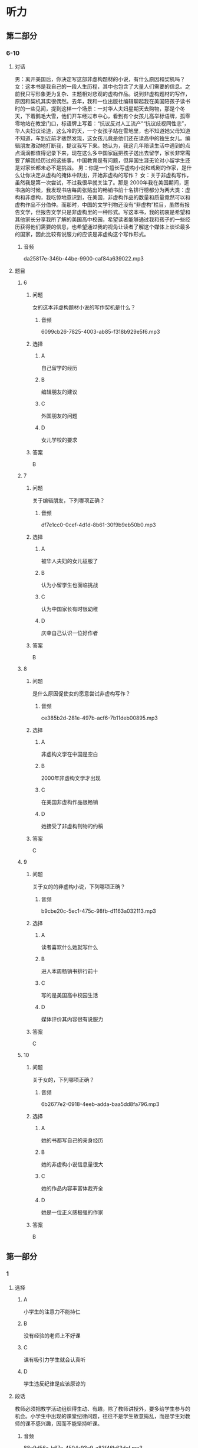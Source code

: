 :PROPERTIES:
:CREATED: [2022-08-20 08:39:01 -05]
:END:

* 听力

** 第二部分

*** 6-10
:PROPERTIES:
:ID: b3972204-d280-499d-a2d3-443c835d9c41
:EXPORT-ID: 7304a4a2-efe6-4d8e-96dc-e419347c7a56
:END:

**** 对话

男：离开美国后，你决定写这部非虚构题材的小说，有什么原因和契机吗？
女：这本书是我自己的一段人生历程，其中也包含了大量人们需要的信息。之前我只写形象更为复杂、主题相对悲观的虚构作品。说到非虚构题材的写作，原因和契机其实很偶然。去年，我和一位出版社编辑聊起我在美国陪孩子读书时的一些见闻，提到这样一个场景：一对华人夫妇星期天去购物，那是个冬天，下着鹅毛大雪，他们开车经过市中心，看到有个女孩儿高举标语牌，孤零零地站在教堂门口，标语牌上写着：“抗议反对人工流产”“抗议歧视同性恋”，华人夫妇议论道，这么冷的天，一个女孩子站在雪地里，也不知道她父母知道不知道，车到近前才骇然发现，这女孩儿竟是他们还在读高中的独生女儿。编辑朋友激动地打断我，提议我写下来。她认为，我这几年陪读生活中遇到的点点滴滴都值得记录下来，现在这么多中国家庭把孩子送出去留学，家长非常需要了解我经历过的这些事，中国教育是有问题，但异国生涯无论对小留学生还是对家长都未必不是挑战。
男：你是一个擅长写虚构小说和戏剧的作家，是什么让你决定从虚构的掩体中跃出，开始非虚构的写作？
女：关于非虚构写作，虽然我是第一次尝试，不过我很早就关注了。那是 2000年我在美国期间，逛书店的时候，我发现书店每周张贴出的畅销书前十名排行榜都分为两大类：虚构和非虚构，我吃惊地意识到，在美国，非虚构作品的数量和质量竟然可以和虚构作品不分伯仲。而那时，中国的文学刊物还没有“非虚构”栏目，虽然有报告文学，但报告文学只是非虚构里的一种形式。写这本书，我的初衷是希望和其他家长分享我所了解的美国高中校园，希望读者能够通过我和孩子的一些经历获得他们需要的信息，也希望通过我的视角让读者了解这个媒体上谈论最多的国家，因此比较有说服力的应该是非虚构这个写作形式。

***** 音频

da25817e-346b-44be-9900-caf84a639022.mp3

**** 题目

***** 6
:PROPERTIES:
:ID: d0428248-c813-4416-96f4-17342f0c0214
:END:

****** 问题

女的这本非虚构题材小说的写作契机是什么？

******* 音频

6099cb26-7825-4003-ab85-f318b929e5f6.mp3

****** 选择

******* A

自己留学的经历

******* B

编辑朋友的建议

******* C

外国朋友的问题

******* D

女儿学校的要求

****** 答案

B

***** 7
:PROPERTIES:
:ID: 02ba94fa-e9cc-4a21-9f57-a50bd99ca1e4
:END:

****** 问题

关于编辑朋友，下列哪项正确？

******* 音频

df7e1cc0-0cef-4d1d-8b61-30f9b9eb50b0.mp3

****** 选择

******* A

被华人夫妇的女儿征服了

******* B

认为小留学生也面临挑战

******* C

认为中国家长有时很幼稚

******* D

庆幸自己认识一位好作者

****** 答案

B

***** 8
:PROPERTIES:
:ID: a2867def-71e3-41a9-a781-6edbd47180d6
:END:

****** 问题

是什么原因促使女的愿意尝试非虚构写作？

******* 音频

ce385b2d-281e-497b-acf6-7b11deb00895.mp3

****** 选择

******* A

非虚构文学在中国是空白

******* B

 2000年非虚构文学才出现

******* C

在美国非虚构作品很畅销

******* D

她接受了非虚构刊物的约稿

****** 答案

C

***** 9
:PROPERTIES:
:ID: 7ab8ae37-7610-4899-b7aa-b942537f9538
:END:

****** 问题

关于女的的非虚构小说，下列哪项正确？

******* 音频

b9cbe20c-5ec1-475c-98fb-d1163a032113.mp3

****** 选择

******* A

读者喜欢什么她就写什么

******* B

进人本周畅销书排行前十

******* C

写的是美国高中校园生活

******* D

媒体评价其内容很有说服力

****** 答案

C

***** 10
:PROPERTIES:
:ID: 48762a3b-4476-4ad8-92d7-10d821634920
:END:

****** 问题

关于女的，下列哪项正确？

******* 音频

6b2677e2-0918-4eeb-adda-baa5dd8fa796.mp3

****** 选择

******* A

她的书都写自己的亲身经历

******* B

她的非虚构小说信息量很大

******* C

她的作品内容丰富体裁齐全

******* D

她是一位正义感极强的作家

****** 答案

B

** 第一部分

*** 1
:PROPERTIES:
:ID: 071475de-5b70-4776-8799-43cc922b06dd
:EXPORT-ID: 6e4af68c-3365-49d9-bfcc-70d2ee989ab7
:END:

**** 选择

***** A

小学生的注意力不能持仁

***** B

没有经验的老师上不好课

***** C

课有吸引力学生就会认真听

***** D

学生违反纪律是应该原谅的

**** 段话

教师必须把教学活动组织得生动、有趣，除了教师讲授外，要多给学生参与的机会。小学生中出现的课堂纪律问题，往往不是学生故意捣乱，而是学生对教师的课不感兴趣，因而不能坚持听课。

***** 音频

88e9d56a-b67a-4504-93a9-a83f46b63def.mp3

**** 答案

C

*** 2
:PROPERTIES:
:ID: 04dee175-9824-484a-af75-d07379712c4d
:EXPORT-ID: 6e4af68c-3365-49d9-bfcc-70d2ee989ab7
:END:

**** 选择

***** A

考古工作者的数量一直不跃

***** B

考古工作完毕，现场就破坏了

***** C

考古工作者都应该学习考古报告

***** D

考古报告能反映当时的考古发掘情况

**** 段话

考古发掘中，能够直接参加考古工作的人终究是少数，且一旦发掘工作完毕，现场往往很难原样不动地保存下来，要想让更多的人了解某一地下发掘的现场、情景以及出土文物，只有依靠考古报告。

***** 音频

b709f83e-bc23-4fd0-a0e3-918c2462be6e.mp3

**** 答案

D

*** 3
:PROPERTIES:
:ID: c7527d05-7614-4bc5-a417-56a1242fa44e
:EXPORT-ID: 6e4af68c-3365-49d9-bfcc-70d2ee989ab7
:END:

**** 选择

***** A

化学工业正在进行一场革命

***** B

人们怀疑无害化学品的真实性

***** C

传统化学工业的生存受到了挑战

***** D

降低化学污染的号召得到了响应

**** 段话

传统的化学工业给环境带来的污染已十分严重，并威胁着人类的生存。化学工业能否生产出对环境无害的化学品？甚至开发出不产生废物的工艺？有识之士提出了绿色化学的号召，并立即得到了全世界的积极响应。

***** 音频

b0e2e70d-8698-4307-96be-a0ee74690fee.mp3

**** 答案

D

*** 4
:PROPERTIES:
:ID: 0f84faaa-17aa-40c7-b48c-dc0fc6354a24
:EXPORT-ID: 6e4af68c-3365-49d9-bfcc-70d2ee989ab7
:END:

**** 选择

***** A

春节是一年的最后一天

***** B

“春节“古时称为“新正“

***** C

汉武帝规定春节为法定节日

***** D

从一开始春节就有很多习俗

**** 段话

农历正月初一是古时的新年，又称“新正”，今天我们称之为“春节”。它作为古代官方法定岁首，乃汉武帝时编定的太初历所规定。千百年来，这个法定岁首逐步汇聚了许多其他节日的习俗，成为一个送旧迎新的节日。

***** 音频

e6faa4ae-1310-44a0-8121-759590a2fd51.mp3

**** 答案

B

*** 5
:PROPERTIES:
:ID: 90ed6d97-3c27-4ec8-98ed-bf69e447f976
:EXPORT-ID: 6e4af68c-3365-49d9-bfcc-70d2ee989ab7
:END:

**** 选择

***** A

小篆曾经风行六国

***** B

相传李斯创造了小篆

***** C

小篆可以写成方的或圆的

***** D

就书写简便而言，大篆更优

**** 段话

小篆，是秦始皇统一六国之后，秦代通用的标准字体。相传是秦国丞相李斯所创。与大篆相比，小篆书写起来更加简便，字体长方，每个字大小一样，排列方正，横竖成行，给人一种整齐之美，这样也就形成了方圆兼备的小篆体。

***** 音频

7764c7a3-e05f-4a0d-ba8c-117123f90c1b.mp3

**** 答案

B

** 第三部分

*** 11-13
:PROPERTIES:
:ID: 2fdd960c-3c58-46b5-b4e3-2931d53670a4
:EXPORT-ID: 7304a4a2-efe6-4d8e-96dc-e419347c7a56
:END:

**** 课文

“年”是中国人最重要、最综合的一个节日。年，对我们究竟意味着什么？华服？美食？休闲？放松？不尽然，应该说贴对联、穿新衣，只是一种仪式，是对辞旧迎新的尊重，对美好生活的憧憬；拜年、聚餐、拉家常，则是对亲情的眷恋。

很多人感慨现在的“年味”越来越淡了。其实所谓“浓”或“淡”，恐怕只是成年人的感受，年复一年，循环往复，再加上现在生活水平提高了，平时吃、穿水平就不低，过年也变不出什么新花样，新鲜感自然就少了！但是孩子过年总是欢乐的，仿佛天天都被浓浓的年味包裹着，光是过年的气氛，就足以让他们欢快了，和儿时的我们一样。

***** 音频

04770486-76a0-44bf-b59a-21925d49a788.mp3

**** 题目

***** 11
:PROPERTIES:
:ID: 7f81482d-3c2c-4615-abe3-6587ce22140e
:END:

****** 选择

******* A

努力工作

******* B

全家团聚

******* C

举行仪式

******* D

外出旅行

****** 问题

根据这段话，中国人过年要做什么？

******* 音频

2875052d-a673-443a-9971-640dd1009647.mp3

****** 答案

B

***** 12
:PROPERTIES:
:ID: 1b624b5d-78bb-4f55-ab26-6dde49675b52
:END:

****** 选择

******* A

为丁漂亮

******* B

以示重视

******* C

因为有钱

******* D

因为高兴

****** 问题

过年为什么要穿新衣服？

******* 音频

733f6cbc-4db0-49ed-806b-18e194c5fcf3.mp3

****** 答案

B

***** 13
:PROPERTIES:
:ID: b4f79136-b09e-462e-b0dc-8e2bd56ae3ee
:END:

****** 选择

******* A

以前的喧哗不见了

******* B

新鲜的东西都没有了

******* C

现在天天都穿新衣服

******* D

平时生活水平提高了

****** 问题

为什么很多人觉得现在年味不浓？

******* 音频

24f624a3-fc41-4644-9e98-b1f3f2fb6e7e.mp3

****** 答案

D

*** 14-17
:PROPERTIES:
:ID: a3ec4f5d-246e-4b12-80a3-9b2384e3e6b5
:EXPORT-ID: 7304a4a2-efe6-4d8e-96dc-e419347c7a56
:END:

**** 课文

我理解“慢生活”就是一种生活态度，把工作、吃饭、休息、劳动都看成一种享受。老实说，生活中的每件小事都能给我们带来快乐，比如，拿起剪刀慢慢做点儿小手工；亲手织一件色泽淡雅、款式绝无仅有的毛衣穿在身上；在花瓶中插上一束沁人心脾的鲜花；每顿都用心做一碗健康美味的汤品。而做这些事的过程并非都是痛苦的劳动，其本身就充满了乐趣。

于是，我开始改变自己。原本我不写日记，现在开始徜徉在文字之间，寻觅那一份“慢”的惬意；每天开车上班，我改变了按点出门的习惯，这样就不会为堵车而心急火燎，而是慢慢开，把驾驶当成一种乐趣；出去买菜或办事需要走路时，我的脚步慢了下来，看看身边的城市、身边的人，发现竟然会有不一样的心情！

慢下来其实很简单，只要去除那些外力强加给你的价值观，只需听从自己内心的声音，找到自己喜欢的事情，按照自己的节奏，慢慢地享受那份美好，你的心中就会少些抱怨，感觉生活其实很精彩！

***** 音频

7225b3d1-3afa-4d78-b44d-dd2fde8d1508.mp3

**** 题目

***** 14
:PROPERTIES:
:ID: 5fa4e82e-1510-4e1c-9482-5af0e1aa2e14
:END:

****** 选择

******* A

“慢生活“讲究事必躬亲

******* B

“慢生活“讲究行为优雅

******* C

“慢生活“讲究品咖和质量

******* D

“慢生活“讲究体咖做事的过程

****** 问题

说话人认为应该怎样理解“慢生活”？

******* 音频

e5436eb1-5918-4eaf-91a1-4d6795938ab1.mp3

****** 答案

D

***** 15
:PROPERTIES:
:ID: 4b379427-bcb1-40a1-a1c8-40995dee0617
:END:

****** 选择

******* A

开始读书写作

******* B

开始调整自己

******* C

学着买菜做饭

******* D

在街上东张西望

****** 问题

说话人有哪些改变？

******* 音频

34ef63ba-fce4-433b-8a4e-70b86298b2ef.mp3

****** 答案

B

***** 16
:PROPERTIES:
:ID: 668bb49f-eedb-4daf-a533-a943ef81aa62
:END:

****** 选择

******* A

不要去管别人想什么

******* B

不要惧怕外界的压力

******* C

按自己的想法享受美好

******* D

慢与不慢都能活得精彩

****** 问题

说话人对“慢生活”的切身感受是什么？

******* 音频

a451884f-191c-41f4-8c88-fd2711557235.mp3

****** 答案

C

***** 17
:PROPERTIES:
:ID: 49f3655e-b9e2-42d8-8ff2-98e890ed8144
:END:

****** 选择

******* A

慢生活是大势所趋

******* B

慢点开车才能欣赏到风景

******* C

想提高工作效率要先慢下来

******* D

慢下来可以感受到不一样的生活

****** 问题

说话人告诉我们什么？

******* 音频

ee1f52cb-d4e1-4232-82e6-bed5c9ce6b00.mp3

****** 答案

D

